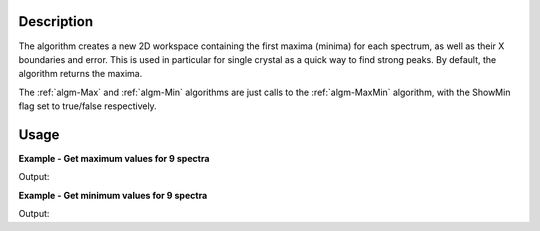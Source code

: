 .. algorithm::

.. summary::

.. alias::

.. properties::

Description
-----------

The algorithm creates a new 2D workspace containing the first maxima
(minima) for each spectrum, as well as their X boundaries and error.
This is used in particular for single crystal as a quick way to find
strong peaks. By default, the algorithm returns the maxima.

The :ref:`algm-Max` and :ref:`algm-Min` algorithms are just calls to the
:ref:`algm-MaxMin` algorithm, with the ShowMin flag set to true/false
respectively.

Usage
-----
**Example - Get maximum values for 9 spectra**

.. testcode:: ExMaxMinForMax

   # Create a workspace with 9 spectra each with 10 values of with the maximum is 10.3 for each spectrum
   ws = CreateSampleWorkspace("Histogram",  NumBanks=1, BankPixelWidth=3, BinWidth=10, Xmax=100)

   # Run algorithm
   wsMax = MaxMin (ws)

   print "Maximum of each spectrum"
   for i in range(9):
      print wsMax.readY(i)

Output:

.. testoutput:: ExMaxMinForMax

   Maximum of each spectrum
   [ 10.3]
   [ 10.3]
   [ 10.3]
   [ 10.3]
   [ 10.3]
   [ 10.3]
   [ 10.3]
   [ 10.3]
   [ 10.3]


**Example - Get minimum values for 9 spectra**

.. testcode:: ExMaxMinForMin

   # Create a workspace with 9 spectra each with 10 values of with the minimum is 0.3 for each spectrum
   ws = CreateSampleWorkspace("Histogram",  NumBanks=1, BankPixelWidth=3, BinWidth=10, Xmax=100)

   # Run algorithm
   wsMax = MaxMin (ws, ShowMin=True)

   print "Minimum of each spectrum"
   for i in range(9):
      print wsMax.readY(i)

Output:

.. testoutput:: ExMaxMinForMin

   Minimum of each spectrum
   [ 0.3]
   [ 0.3]
   [ 0.3]
   [ 0.3]
   [ 0.3]
   [ 0.3]
   [ 0.3]
   [ 0.3]
   [ 0.3]
   
.. categories::

.. sourcelink::
